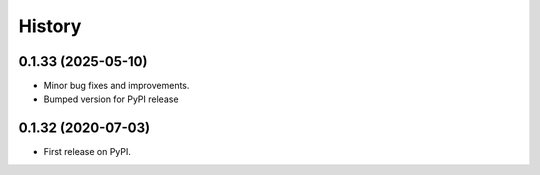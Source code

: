=======
History
=======

0.1.33 (2025-05-10)
-------------------

* Minor bug fixes and improvements.
* Bumped version for PyPI release

0.1.32 (2020-07-03)
-------------------

* First release on PyPI.
